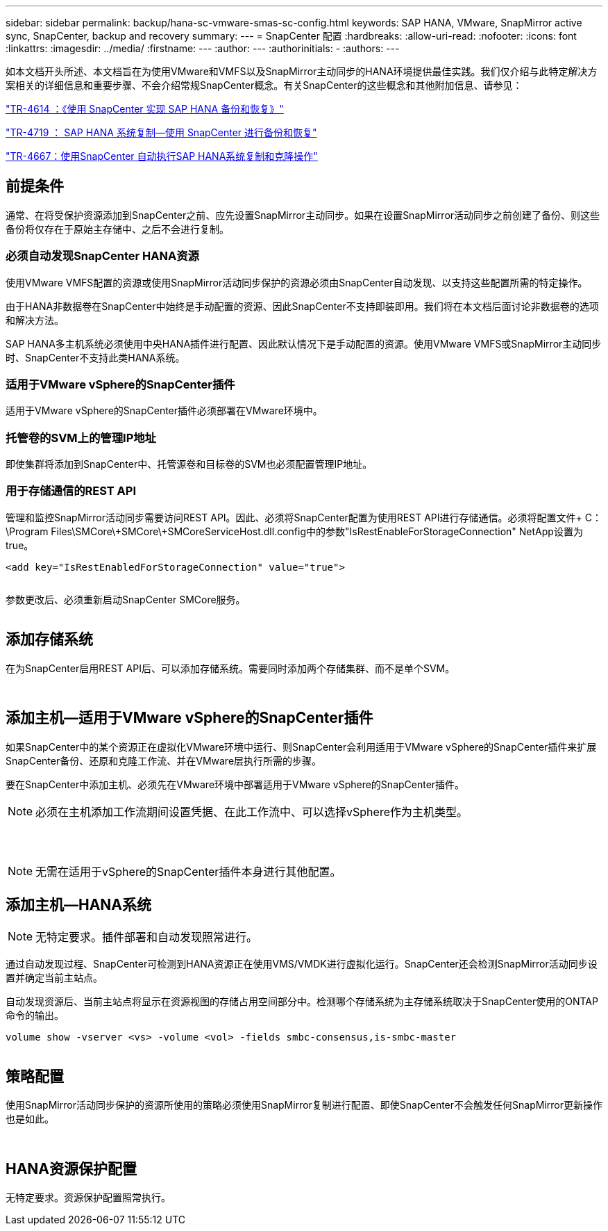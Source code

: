 ---
sidebar: sidebar 
permalink: backup/hana-sc-vmware-smas-sc-config.html 
keywords: SAP HANA, VMware, SnapMirror active sync, SnapCenter, backup and recovery 
summary:  
---
= SnapCenter 配置
:hardbreaks:
:allow-uri-read: 
:nofooter: 
:icons: font
:linkattrs: 
:imagesdir: ../media/
:firstname: ---
:author: ---
:authorinitials: -
:authors: ---


如本文档开头所述、本文档旨在为使用VMware和VMFS以及SnapMirror主动同步的HANA环境提供最佳实践。我们仅介绍与此特定解决方案相关的详细信息和重要步骤、不会介绍常规SnapCenter概念。有关SnapCenter的这些概念和其他附加信息、请参见：

https://docs.netapp.com/us-en/netapp-solutions-sap/backup/saphana-br-scs-overview.html["TR-4614 ：《使用 SnapCenter 实现 SAP HANA 备份和恢复》"]

https://docs.netapp.com/us-en/netapp-solutions-sap/backup/saphana-sr-scs-sap-hana-system-replication-overview.html["TR-4719 ： SAP HANA 系统复制—使用 SnapCenter 进行备份和恢复"]

https://docs.netapp.com/us-en/netapp-solutions-sap/lifecycle/sc-copy-clone-introduction.html["TR-4667：使用SnapCenter 自动执行SAP HANA系统复制和克隆操作"]



== 前提条件

通常、在将受保护资源添加到SnapCenter之前、应先设置SnapMirror主动同步。如果在设置SnapMirror活动同步之前创建了备份、则这些备份将仅存在于原始主存储中、之后不会进行复制。



=== 必须自动发现SnapCenter HANA资源

使用VMware VMFS配置的资源或使用SnapMirror活动同步保护的资源必须由SnapCenter自动发现、以支持这些配置所需的特定操作。

由于HANA非数据卷在SnapCenter中始终是手动配置的资源、因此SnapCenter不支持即装即用。我们将在本文档后面讨论非数据卷的选项和解决方法。

SAP HANA多主机系统必须使用中央HANA插件进行配置、因此默认情况下是手动配置的资源。使用VMware VMFS或SnapMirror主动同步时、SnapCenter不支持此类HANA系统。



=== 适用于VMware vSphere的SnapCenter插件

适用于VMware vSphere的SnapCenter插件必须部署在VMware环境中。



=== 托管卷的SVM上的管理IP地址

即使集群将添加到SnapCenter中、托管源卷和目标卷的SVM也必须配置管理IP地址。



=== 用于存储通信的REST API

管理和监控SnapMirror活动同步需要访问REST API。因此、必须将SnapCenter配置为使用REST API进行存储通信。必须将配置文件+ C：++\++Program Files++\++SMCore++\+++SMCore++\+++SMCoreServiceHost.dll.config中的参数"IsRestEnableForStorageConnection" NetApp设置为true。

....
<add key="IsRestEnabledForStorageConnection" value="true">
....
image:sc-saphana-vmware-smas-image21.png[""]

参数更改后、必须重新启动SnapCenter SMCore服务。

image:sc-saphana-vmware-smas-image22.png[""]



== 添加存储系统

在为SnapCenter启用REST API后、可以添加存储系统。需要同时添加两个存储集群、而不是单个SVM。

image:sc-saphana-vmware-smas-image23.png[""]

image:sc-saphana-vmware-smas-image24.png[""]



== 添加主机—适用于VMware vSphere的SnapCenter插件

如果SnapCenter中的某个资源正在虚拟化VMware环境中运行、则SnapCenter会利用适用于VMware vSphere的SnapCenter插件来扩展SnapCenter备份、还原和克隆工作流、并在VMware层执行所需的步骤。

要在SnapCenter中添加主机、必须先在VMware环境中部署适用于VMware vSphere的SnapCenter插件。


NOTE: 必须在主机添加工作流期间设置凭据、在此工作流中、可以选择vSphere作为主机类型。

image:sc-saphana-vmware-smas-image25.png[""]

image:sc-saphana-vmware-smas-image26.png[""]

image:sc-saphana-vmware-smas-image27.png[""]


NOTE: 无需在适用于vSphere的SnapCenter插件本身进行其他配置。



== 添加主机—HANA系统


NOTE: 无特定要求。插件部署和自动发现照常进行。

通过自动发现过程、SnapCenter可检测到HANA资源正在使用VMS/VMDK进行虚拟化运行。SnapCenter还会检测SnapMirror活动同步设置并确定当前主站点。

自动发现资源后、当前主站点将显示在资源视图的存储占用空间部分中。检测哪个存储系统为主存储系统取决于SnapCenter使用的ONTAP命令的输出。

....
volume show -vserver <vs> -volume <vol> -fields smbc-consensus,is-smbc-master
....
image:sc-saphana-vmware-smas-image28.png[""]



== 策略配置

使用SnapMirror活动同步保护的资源所使用的策略必须使用SnapMirror复制进行配置、即使SnapCenter不会触发任何SnapMirror更新操作也是如此。

image:sc-saphana-vmware-smas-image29.png[""]

image:sc-saphana-vmware-smas-image30.png[""]



== HANA资源保护配置

无特定要求。资源保护配置照常执行。
